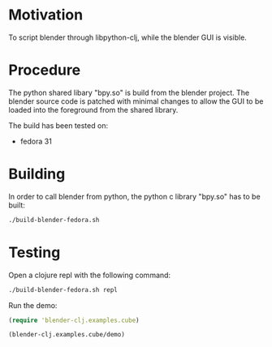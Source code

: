 * Motivation

To script blender through libpython-clj, while the blender GUI is visible.

* Procedure

The python shared libary "bpy.so" is build from the blender project. The blender source code is patched with minimal
changes to allow the GUI to be loaded into the foreground from the shared library.

The build has been tested on:

- fedora 31

* Building

In order to call blender from python, the python c library "bpy.so" has to be built:

#+BEGIN_SRC sh
./build-blender-fedora.sh
#+END_SRC

* Testing

Open a clojure repl with the following command:

#+BEGIN_SRC sh
./build-blender-fedora.sh repl
#+END_SRC

Run the demo:

#+BEGIN_SRC clojure
(require 'blender-clj.examples.cube)

(blender-clj.examples.cube/demo)
#+END_SRC
